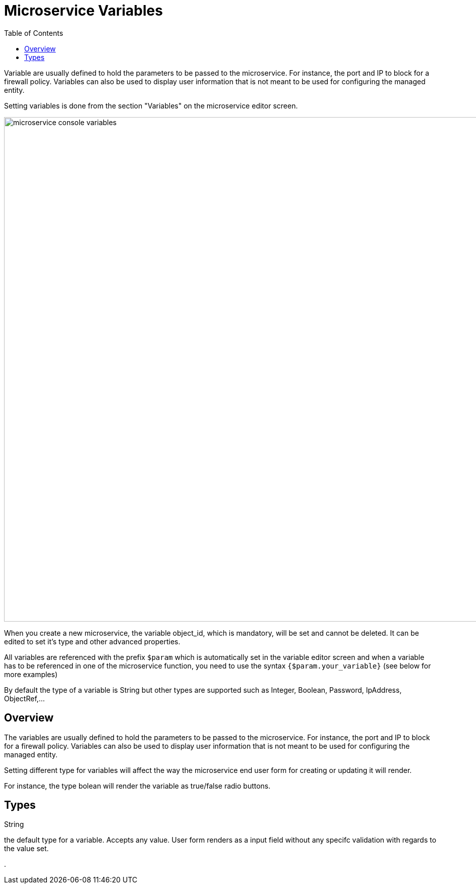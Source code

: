 = Microservice Variables
:doctype: book
:imagesdir: ./resources/
ifdef::env-github,env-browser[:outfilesuffix: .adoc]
:toc: left
:toclevels: 4 
:source-highlighter: pygments


Variable are usually defined to hold the parameters to be passed to the microservice. For instance, the port and IP to block for a firewall policy. Variables can also be used to display user information that is not meant to be used for configuring the managed entity.

Setting variables is done from the section "Variables" on the microservice editor screen.

image:images/microservice_console_variables.png[width=1000px]

When you create a new microservice, the variable object_id, which is mandatory, will be set and cannot be deleted. It can be edited to set it's type and other advanced properties.

All variables are referenced with the prefix `$param` which is automatically set in the variable editor screen and when a variable has to be referenced in one of the microservice function, you need to use the syntax `{$param.your_variable}` (see below for more examples)

By default the type of a variable is String but other types are supported such as Integer, Boolean, Password, IpAddress, ObjectRef,...

== Overview

The variables are usually defined to hold the parameters to be passed to the microservice. For instance, the port and IP to block for a firewall policy. Variables can also be used to display user information that is not meant to be used for configuring the managed entity.

Setting different type for variables will affect the way the microservice end user form for creating or updating it will render.

For instance, the type bolean will render the variable as true/false radio buttons.

== Types

.String
the default type for a variable. Accepts any value. User form renders as a input field without any specifc validation with regards to the value set.

.